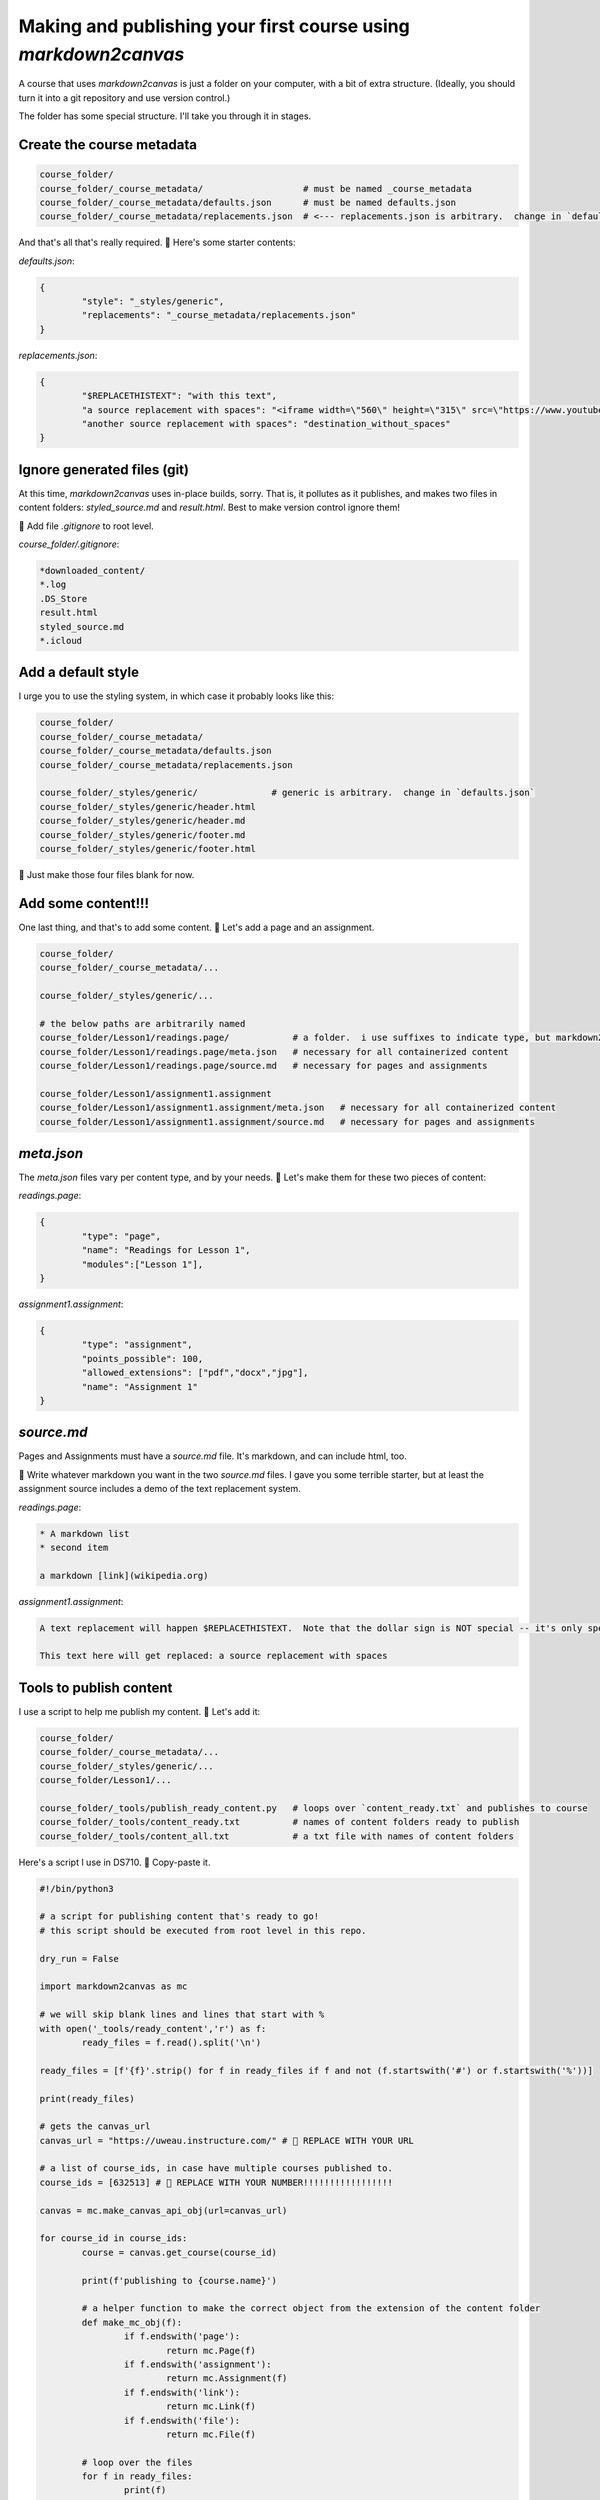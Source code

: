 Making and publishing your first course using `markdown2canvas`
================================================================


A course that uses `markdown2canvas` is just a folder on your computer, with a bit of extra structure.  (Ideally, you should turn it into a git repository and use version control.)

The folder has some special structure.  I'll take you through it in stages.


Create the course metadata
----------------------------

.. code-block:: 

	course_folder/
	course_folder/_course_metadata/                   # must be named _course_metadata
	course_folder/_course_metadata/defaults.json      # must be named defaults.json
	course_folder/_course_metadata/replacements.json  # <--- replacements.json is arbitrary.  change in `defaults.json`

And that's all that's really required.  🎯 Here's some starter contents:


`defaults.json`:

.. code-block:: json

	{
		"style": "_styles/generic",
		"replacements": "_course_metadata/replacements.json"
	}


`replacements.json`:

.. code-block:: json

	{
		"$REPLACETHISTEXT": "with this text",
		"a source replacement with spaces": "<iframe width=\"560\" height=\"315\" src=\"https://www.youtube.com/embed/dQw4w9WgXcQ?si=BqTm4nbZOLTHaxnz\" title=\"YouTube video player\" frameborder=\"0\" allow=\"accelerometer; autoplay; clipboard-write; encrypted-media; gyroscope; picture-in-picture; web-share\" allowfullscreen></iframe>",
		"another source replacement with spaces": "destination_without_spaces"
	}

Ignore generated files (git)
--------------------------------

At this time, `markdown2canvas` uses in-place builds, sorry.  That is, it pollutes as it publishes, and makes two files in content folders: `styled_source.md` and `result.html`.  Best to make version control ignore them!  

🎯 Add file `.gitignore` to root level. 

`course_folder/.gitignore`:

.. code-block:: 

	*downloaded_content/
	*.log
	.DS_Store
	result.html
	styled_source.md
	*.icloud




Add a default style
----------------------


I urge you to use the styling system, in which case it probably looks like this:

.. code-block:: 

	course_folder/
	course_folder/_course_metadata/                   
	course_folder/_course_metadata/defaults.json      
	course_folder/_course_metadata/replacements.json  

	course_folder/_styles/generic/              # generic is arbitrary.  change in `defaults.json`
	course_folder/_styles/generic/header.html
	course_folder/_styles/generic/header.md
	course_folder/_styles/generic/footer.md
	course_folder/_styles/generic/footer.html


🎯 Just make those four files blank for now.

Add some content!!!
------------------------


One last thing, and that's to add some content.  🎯 Let's add a page and an assignment.


.. code-block:: 

	course_folder/
	course_folder/_course_metadata/...                 

	course_folder/_styles/generic/...

	# the below paths are arbitrarily named
	course_folder/Lesson1/readings.page/            # a folder.  i use suffixes to indicate type, but markdown2canvas is ignorant of them
	course_folder/Lesson1/readings.page/meta.json   # necessary for all containerized content
	course_folder/Lesson1/readings.page/source.md   # necessary for pages and assignments

	course_folder/Lesson1/assignment1.assignment
	course_folder/Lesson1/assignment1.assignment/meta.json   # necessary for all containerized content
	course_folder/Lesson1/assignment1.assignment/source.md   # necessary for pages and assignments




`meta.json`
---------------

The `meta.json` files vary per content type, and by your needs.  🎯 Let's make them for these two pieces of content:


`readings.page`:

.. code-block:: json

	{
		"type": "page",
		"name": "Readings for Lesson 1",
		"modules":["Lesson 1"],
	}


`assignment1.assignment`:

.. code-block:: json

	{
		"type": "assignment",
		"points_possible": 100,
		"allowed_extensions": ["pdf","docx","jpg"],
		"name": "Assignment 1"
	}


`source.md`
----------------

Pages and Assignments must have a `source.md` file.  It's markdown, and can include html, too.  

🎯 Write whatever markdown you want in the two `source.md` files.  I gave you some terrible starter, but at least the assignment source includes a demo of the text replacement system.


`readings.page`:

.. code-block:: 

	* A markdown list
	* second item

	a markdown [link](wikipedia.org)


`assignment1.assignment`:

.. code-block:: 

	A text replacement will happen $REPLACETHISTEXT.  Note that the dollar sign is NOT special -- it's only special because I used it in a key of the `replacements.json` file.

	This text here will get replaced: a source replacement with spaces




Tools to publish content
---------------------------------

I use a script to help me publish my content.  🎯 Let's add it:


.. code-block:: 

	course_folder/
	course_folder/_course_metadata/...
	course_folder/_styles/generic/...
	course_folder/Lesson1/...

	course_folder/_tools/publish_ready_content.py   # loops over `content_ready.txt` and publishes to course
	course_folder/_tools/content_ready.txt          # names of content folders ready to publish
	course_folder/_tools/content_all.txt            # a txt file with names of content folders


Here's a script I use in DS710.  🎯 Copy-paste it.

.. code-block:: python

	#!/bin/python3

	# a script for publishing content that's ready to go!
	# this script should be executed from root level in this repo.

	dry_run = False

	import markdown2canvas as mc

	# we will skip blank lines and lines that start with %
	with open('_tools/ready_content','r') as f:
		ready_files = f.read().split('\n')

	ready_files = [f'{f}'.strip() for f in ready_files if f and not (f.startswith('#') or f.startswith('%'))]

	print(ready_files)

	# gets the canvas_url
	canvas_url = "https://uweau.instructure.com/" # 🎯 REPLACE WITH YOUR URL

	# a list of course_ids, in case have multiple courses published to. 
	course_ids = [632513] # 🎯 REPLACE WITH YOUR NUMBER!!!!!!!!!!!!!!!!!

	canvas = mc.make_canvas_api_obj(url=canvas_url)

	for course_id in course_ids:
		course = canvas.get_course(course_id) 

		print(f'publishing to {course.name}')

		# a helper function to make the correct object from the extension of the content folder
		def make_mc_obj(f):
			if f.endswith('page'):
				return mc.Page(f)
			if f.endswith('assignment'):
				return mc.Assignment(f)
			if f.endswith('link'):
				return mc.Link(f)
			if f.endswith('file'):
				return mc.File(f)

		# loop over the files
		for f in ready_files:
			print(f)
			obj = make_mc_obj(f)

			if not dry_run:
				obj.publish(course, overwrite=True)
			else:
				print(f'[dry run] publishing {obj}')


🎯 Let's also list the content as ready to publish in `content_ready.txt`:

.. code-block::
	
	Lesson1/readings.page
	Lesson1/assignment1.assignment

Note that you just list the folder, and `markdown2canvas` does all the work with `meta.json` and `source.md`.

Publish the content!!!!!
--------------------------

Now, assuming you've completed the setup steps (Mac/Linux: saving your API key and URL in a .py file, and specifying the name of the file via an environment variable called `CANVAS_CREDENTIALS_FILE`), you should be able to publish the content to your course. 

🎯 Be sure you copied in the Canvas course number to the `_tools/publish_ready_content.py` script!

🎯 From course root level, run

.. code-block:: 

	python _tools/publish_ready_content.py

and your content should publish to Canvas.  Easy peasy!


